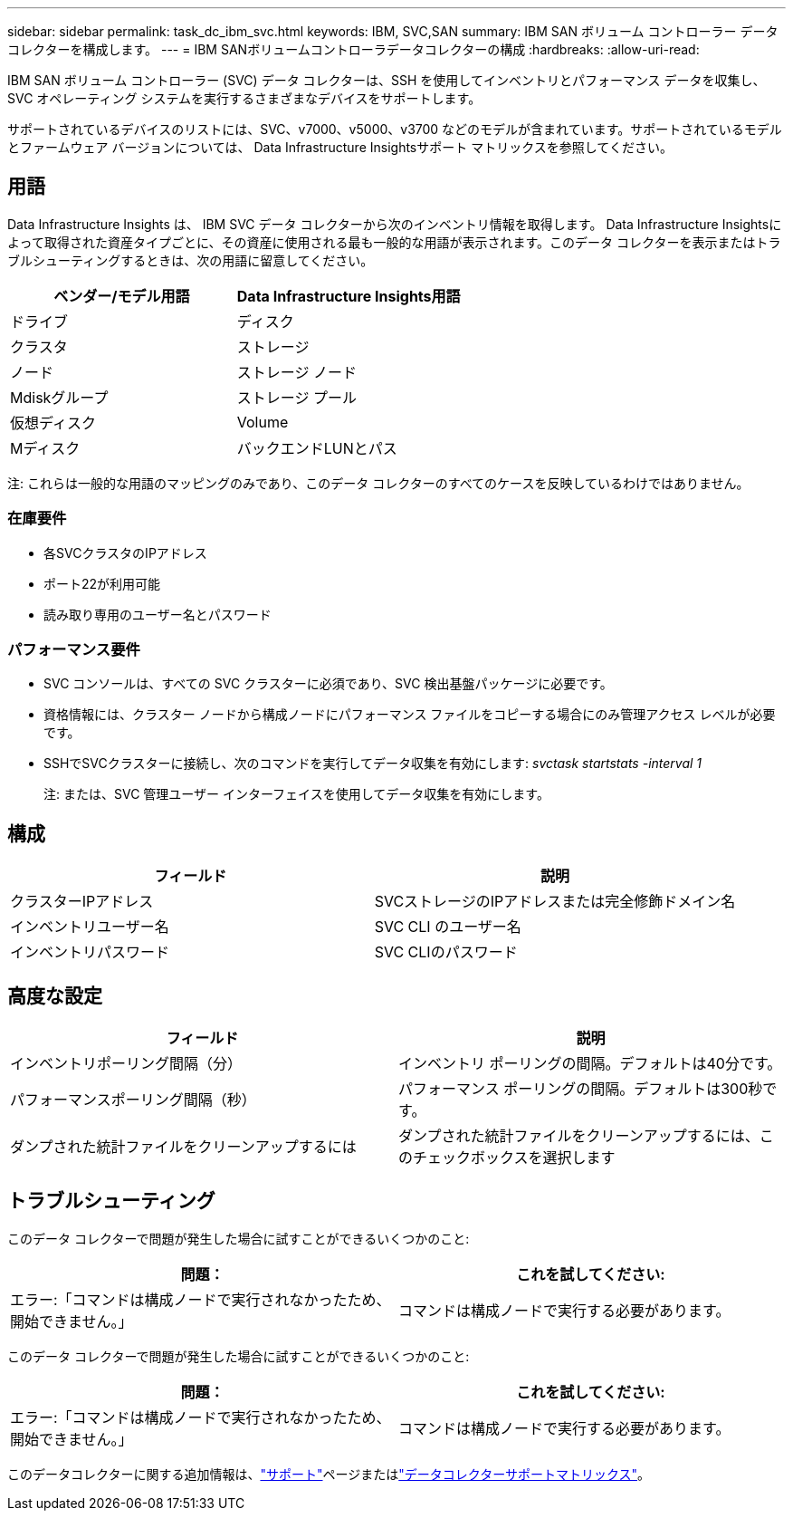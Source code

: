 ---
sidebar: sidebar 
permalink: task_dc_ibm_svc.html 
keywords: IBM, SVC,SAN 
summary: IBM SAN ボリューム コントローラー データ コレクターを構成します。 
---
= IBM SANボリュームコントローラデータコレクターの構成
:hardbreaks:
:allow-uri-read: 


[role="lead"]
IBM SAN ボリューム コントローラー (SVC) データ コレクターは、SSH を使用してインベントリとパフォーマンス データを収集し、SVC オペレーティング システムを実行するさまざまなデバイスをサポートします。

サポートされているデバイスのリストには、SVC、v7000、v5000、v3700 などのモデルが含まれています。サポートされているモデルとファームウェア バージョンについては、 Data Infrastructure Insightsサポート マトリックスを参照してください。



== 用語

Data Infrastructure Insights は、 IBM SVC データ コレクターから次のインベントリ情報を取得します。 Data Infrastructure Insightsによって取得された資産タイプごとに、その資産に使用される最も一般的な用語が表示されます。このデータ コレクターを表示またはトラブルシューティングするときは、次の用語に留意してください。

[cols="2*"]
|===
| ベンダー/モデル用語 | Data Infrastructure Insights用語 


| ドライブ | ディスク 


| クラスタ | ストレージ 


| ノード | ストレージ ノード 


| Mdiskグループ | ストレージ プール 


| 仮想ディスク | Volume 


| Mディスク | バックエンドLUNとパス 
|===
注: これらは一般的な用語のマッピングのみであり、このデータ コレクターのすべてのケースを反映しているわけではありません。



=== 在庫要件

* 各SVCクラスタのIPアドレス
* ポート22が利用可能
* 読み取り専用のユーザー名とパスワード




=== パフォーマンス要件

* SVC コンソールは、すべての SVC クラスターに必須であり、SVC 検出基盤パッケージに必要です。
* 資格情報には、クラスター ノードから構成ノードにパフォーマンス ファイルをコピーする場合にのみ管理アクセス レベルが必要です。
* SSHでSVCクラスターに接続し、次のコマンドを実行してデータ収集を有効にします: _svctask startstats -interval 1_
+
注: または、SVC 管理ユーザー インターフェイスを使用してデータ収集を有効にします。





== 構成

[cols="2*"]
|===
| フィールド | 説明 


| クラスターIPアドレス | SVCストレージのIPアドレスまたは完全修飾ドメイン名 


| インベントリユーザー名 | SVC CLI のユーザー名 


| インベントリパスワード | SVC CLIのパスワード 
|===


== 高度な設定

[cols="2*"]
|===
| フィールド | 説明 


| インベントリポーリング間隔（分） | インベントリ ポーリングの間隔。デフォルトは40分です。 


| パフォーマンスポーリング間隔（秒） | パフォーマンス ポーリングの間隔。デフォルトは300秒です。 


| ダンプされた統計ファイルをクリーンアップするには | ダンプされた統計ファイルをクリーンアップするには、このチェックボックスを選択します 
|===


== トラブルシューティング

このデータ コレクターで問題が発生した場合に試すことができるいくつかのこと:

[cols="2*"]
|===
| 問題： | これを試してください: 


| エラー:「コマンドは構成ノードで実行されなかったため、開始できません。」 | コマンドは構成ノードで実行する必要があります。 
|===
このデータ コレクターで問題が発生した場合に試すことができるいくつかのこと:

[cols="2*"]
|===
| 問題： | これを試してください: 


| エラー:「コマンドは構成ノードで実行されなかったため、開始できません。」 | コマンドは構成ノードで実行する必要があります。 
|===
このデータコレクターに関する追加情報は、link:concept_requesting_support.html["サポート"]ページまたはlink:reference_data_collector_support_matrix.html["データコレクターサポートマトリックス"]。
